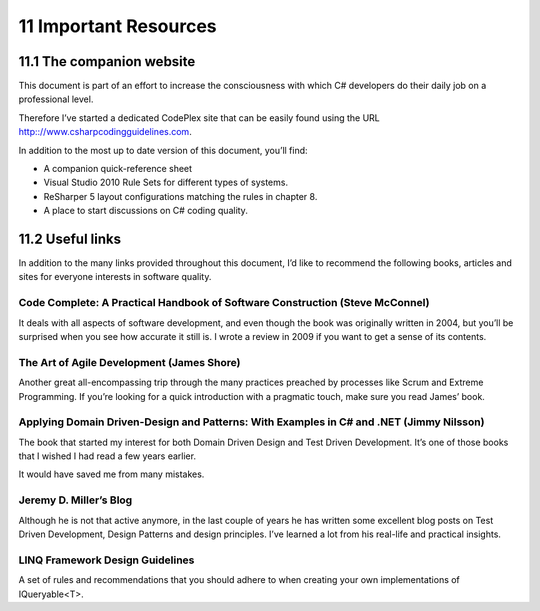 =======================
11 Important Resources
=======================


11.1 The companion website
==========================

.. seealso:: http:://www.csharpcodingguidelines.com.

This document is part of an effort to increase the consciousness with which
C# developers do their daily job on a professional level.

Therefore I’ve started a dedicated CodePlex site that can be easily found using
the URL http:://www.csharpcodingguidelines.com.


In addition to the most up to date version of this document, you’ll find:

-  A companion quick-reference sheet
-  Visual Studio 2010 Rule Sets for different types of systems.
-  ReSharper 5 layout configurations matching the rules in chapter 8.
-  A place to start discussions on C# coding quality.


11.2 Useful links
=================

In addition to the many links provided throughout this document, I’d like to
recommend the following books, articles and sites for everyone interests in
software quality.

Code Complete: A Practical Handbook of Software Construction (Steve McConnel)
------------------------------------------------------------------------------

.. seealso:: http://www.amazon.com/dp/0735619670/ref=rdr_ext_tmb

 One of the best books I’ve ever read.

It deals with all aspects of software development, and even though the book was
originally written in 2004, but you’ll be surprised when you see how accurate
it still is. I wrote a review in 2009 if you want to get a sense of its contents.


The Art of Agile Development (James Shore)
------------------------------------------

.. seealso:: http://www.amazon.com/Art-Agile-Development-James-Shore/dp/0596527675

Another great all-encompassing trip through the many practices preached by
processes like Scrum and Extreme Programming. If you’re looking for a quick
introduction with a pragmatic touch, make sure you read James’ book.


Applying Domain Driven-Design and Patterns: With Examples in C# and .NET (Jimmy Nilsson)
-----------------------------------------------------------------------------------------

.. seealso:: http://www.amazon.com/Applying-Domain-Driven-Design-Patterns-Examples/dp/0321268202

The book that started my interest for both Domain Driven Design and Test Driven
Development. It’s one of those books that I wished I had read a few years earlier.

It would have saved me from many mistakes.


Jeremy D. Miller’s Blog
-----------------------

.. seealso:: http://codebetter.com/jeremymiller/

Although he is not that active anymore, in the last couple of years he has
written some excellent blog posts on Test Driven Development, Design Patterns
and design principles. I’ve learned a lot from his real-life and practical
insights.


LINQ Framework Design Guidelines
---------------------------------

.. seealso:: http://blogs.msdn.com/b/mirceat/archive/2008/03/13/linq-framework-design-guidelines.aspx

A set of rules and recommendations that you should adhere to when creating your
own implementations of IQueryable<T>.



